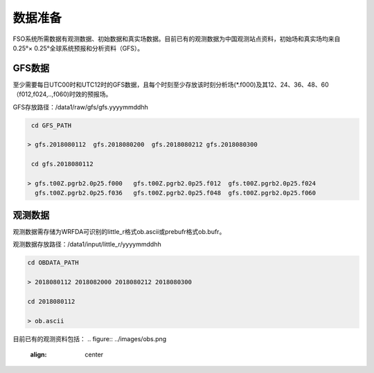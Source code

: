 ############
数据准备
############

FSO系统所需数据有观测数据、初始数据和真实场数据。目前已有的观测数据为中国观测站点资料，初始场和真实场均来自0.25°× 0.25°全球系统预报和分析资料（GFS）。

GFS数据
======================

至少需要每日UTC00时和UTC12时的GFS数据，且每个时刻至少存放该时刻分析场(*.f000)及其12、24、36、48、60（f012,f024,..,f060)时效的预报场。

GFS存放路径：/data1/raw/gfs/gfs.yyyymmddhh
 
.. code-block:: bash

    cd GFS_PATH
   
   > gfs.2018080112  gfs.2018080200  gfs.2018080212 gfs.2018080300

    cd gfs.2018080112
   
   > gfs.t00Z.pgrb2.0p25.f000   gfs.t00Z.pgrb2.0p25.f012  gfs.t00Z.pgrb2.0p25.f024  
     gfs.t00Z.pgrb2.0p25.f036   gfs.t00Z.pgrb2.0p25.f048  gfs.t00Z.pgrb2.0p25.f060
     
观测数据
======================
  
观测数据需存储为WRFDA可识别的little_r格式ob.ascii或prebufr格式ob.bufr。

观测数据存放路径：/data1/input/little_r/yyyymmddhh

.. code-block:: bash

   cd OBDATA_PATH
   
   > 2018080112 2018082000 2018080212 2018080300
   
   cd 2018080112
   
   > ob.ascii
  
 
目前已有的观测资料包括：
.. figure:: ../images/obs.png
   :align: center
 
   
   






